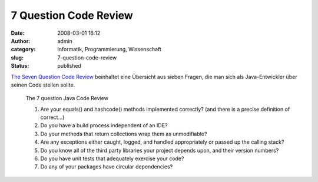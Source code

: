 7 Question Code Review
######################
:date: 2008-03-01 16:12
:author: admin
:category: Informatik, Programmierung, Wissenschaft
:slug: 7-question-code-review
:status: published

`The Seven Question Code
Review <http://www.nofluffjuststuff.com/blog_detail.jsp?rssItemId=117187&utm_source=blogitem&utm_medium=rss&utm_campaign=blogrss>`__
beinhaltet eine Übersicht aus sieben Fragen, die man sich als
Java-Entwickler über seinen Code stellen sollte.

    The 7 question Java Code Review

    #. Are your equals() and hashcode() methods implemented correctly?
       (and there is a precise definition of correct...)
    #. Do you have a build process independent of an IDE?
    #. Do your methods that return collections wrap them as
       unmodifiable?
    #. Are any exceptions either caught, logged, and handled
       appropriately or passed up the calling stack?
    #. Do you know all of the third party libraries your project depends
       upon, and their version numbers?
    #. Do you have unit tests that adequately exercise your code?
    #. Do any of your packages have circular dependencies?
